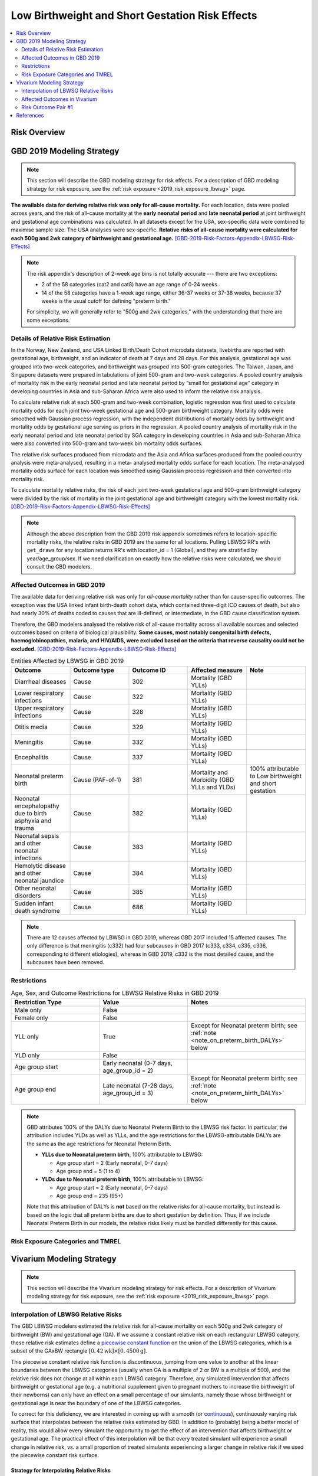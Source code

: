 .. _2019_risk_effect_lbwsg:

..
  Section title decorators for this document:

  ==============
  Document Title
  ==============

  Section Level 1
  ---------------

  Section Level 2
  +++++++++++++++

  Section Level 3
  ^^^^^^^^^^^^^^^

  Section Level 4
  ~~~~~~~~~~~~~~~

  Section Level 5
  '''''''''''''''

  The depth of each section level is determined by the order in which each
  decorator is encountered below. If you need an even deeper section level, just
  choose a new decorator symbol from the list here:
  https://docutils.sourceforge.io/docs/ref/rst/restructuredtext.html#sections
  And then add it to the list of decorators above.

================================================
Low Birthweight and Short Gestation Risk Effects
================================================

.. contents::
   :local:
   :depth: 2

Risk Overview
-------------

.. todo::

	Provide a brief description of the risk, including potential opportunities for confounding (factors that may cause or be associated with the risk exposure), effect modification/generalizability, etc. by any relevant variables. Note that literature reviews and speaking with the GBD risk modeler will be good resources for this.

GBD 2019 Modeling Strategy
--------------------------

.. note::

	This section will describe the GBD modeling strategy for risk effects. For a description of GBD modeling strategy for risk exposure, see the :ref:`risk exposure <2019_risk_exposure_lbwsg>` page.

**The available data for deriving relative risk was only for all-cause
mortality.**
For each location, data were pooled across years, and the risk of all-cause
mortality at the **early neonatal period** and **late neonatal period** at joint
birthweight and gestational age combinations was calculated. In all datasets
except for the USA, sex-specific data were combined to maximise sample size. The
USA analyses were sex-specific.
**Relative risks of all-cause mortality were calculated for each 500g and 2wk
category of birthweight and gestational age.**
[GBD-2019-Risk-Factors-Appendix-LBWSG-Risk-Effects]_

.. note::

  The risk appendix's description of 2-week age bins is not totally accurate
  --- there are two exceptions:

  - 2 of the 58 categories (cat2 and cat8) have an age range of 0-24 weeks.

  - 14 of the 58 categories have a 1-week age range, either 36-37 weeks or 37-38 weeks, because 37 weeks
    is the usual cutoff for defining "preterm birth."

  For simplicity, we will generally refer to "500g and 2wk categories," with the understanding that there are some exceptions.

Details of Relative Risk Estimation
+++++++++++++++++++++++++++++++++++

In the Norway, New Zealand, and USA Linked Birth/Death Cohort microdata
datasets, livebirths are reported with gestational age, birthweight, and an
indicator of death at 7 days and 28 days. For this analysis, gestational age was
grouped into two-week categories, and birthweight was grouped into 500-gram
categories. The Taiwan, Japan, and Singapore datasets were prepared in
tabulations of joint 500-gram and two-week categories. A pooled country analysis
of mortality risk in the early neonatal period and late neonatal period by
“small for gestational age” category in developing countries in Asia and
sub-Saharan Africa were also used to inform the relative risk analysis.

To calculate relative risk at each 500-gram and two-week combination, logistic
regression was first used to calculate mortality odds for each joint two-week
gestational age and 500-gram birthweight category. Mortality odds were smoothed
with Gaussian process regression, with the independent distributions of
mortality odds by birthweight and mortality odds by gestational age serving as
priors in the regression. A pooled country analysis of mortality risk in the
early neonatal period and late neonatal period by SGA category in developing
countries in Asia and sub-Saharan Africa were also converted into 500-gram and
two-week bin mortality odds surfaces.

The relative risk surfaces produced from microdata and the Asia and Africa
surfaces produced from the pooled country analysis were meta-analysed, resulting
in a meta- analysed mortality odds surface for each location. The meta-analysed
mortality odds surface for each location was smoothed using Gaussian process
regression and then converted into mortality risk.

To calculate mortality relative risks, the risk of each joint two-week
gestational age and 500-gram birthweight category were divided by the risk of
mortality in the joint gestational age and birthweight category with the lowest
mortality risk. [GBD-2019-Risk-Factors-Appendix-LBWSG-Risk-Effects]_

.. note::

  Although the above description from the GBD 2019 risk appendix sometimes
  refers to location-specific mortality risks, the relative risks in GBD 2019
  are the same for all locations. Pulling LBWSG RR's with ``get_draws`` for any
  location returns RR's with location_id = 1 (Global), and they are stratified
  by year/age_group/sex. If we need clarification on exactly how the relative
  risks were calculated, we should consult the GBD modelers.

Affected Outcomes in GBD 2019
+++++++++++++++++++++++++++++

The available data for deriving relative risk was only for *all-cause mortality*
rather than for cause-specific outcomes. The exception was the USA linked infant
birth-death cohort data, which contained three-digit ICD causes of death, but
also had nearly 30% of deaths coded to causes that are ill-defined, or
intermediate, in the GBD cause classification system.

Therefore, the GBD modelers analysed the relative risk of all-cause mortality
across all available sources and selected outcomes based on criteria of
biological plausibility. **Some causes, most notably congenital birth defects,
haemoglobinopathies, malaria, and HIV/AIDS, were excluded based on the criteria
that reverse causality could not be excluded.**
[GBD-2019-Risk-Factors-Appendix-LBWSG-Risk-Effects]_

.. list-table:: Entities Affected by LBWSG in GBD 2019
   :widths: 5 5 5 5 5
   :header-rows: 1

   * - Outcome
     - Outcome type
     - Outcome ID
     - Affected measure
     - Note
   * - Diarrheal diseases
     - Cause
     - 302
     - Mortality (GBD YLLs)
     -
   * - Lower respiratory infections
     - Cause
     - 322
     - Mortality (GBD YLLs)
     -
   * - Upper respiratory infections
     - Cause
     - 328
     - Mortality (GBD YLLs)
     -
   * - Otitis media
     - Cause
     - 329
     - Mortality (GBD YLLs)
     -
   * - Meningitis
     - Cause
     - 332
     - Mortality (GBD YLLs)
     -
   * - Encephalitis
     - Cause
     - 337
     - Mortality (GBD YLLs)
     -
   * - Neonatal preterm birth
     - Cause (PAF-of-1)
     - 381
     - Mortality and Morbidity (GBD YLLs and YLDs)
     - 100% attributable to Low birthweight and short gestation
   * - Neonatal encephalopathy due to birth asphyxia and trauma
     - Cause
     - 382
     - Mortality (GBD YLLs)
     -
   * - Neonatal sepsis and other neonatal infections
     - Cause
     - 383
     - Mortality (GBD YLLs)
     -
   * - Hemolytic disease and other neonatal jaundice
     - Cause
     - 384
     - Mortality (GBD YLLs)
     -
   * - Other neonatal disorders
     - Cause
     - 385
     - Mortality (GBD YLLs)
     -
   * - Sudden infant death syndrome
     - Cause
     - 686
     - Mortality (GBD YLLs)
     -

.. note::

  There are 12 causes affected by LBWSG in GBD 2019, whereas GBD 2017 included
  15 affected causes. The only difference is that meningitis (c332) had four
  subcauses in GBD 2017 (c333, c334, c335, c336, corresponding to different
  etiologies), whereas in GBD 2019, c332 is the most detailed cause, and the
  subcauses have been removed.

Restrictions
++++++++++++

.. list-table:: Age, Sex, and Outcome Restrictions for LBWSG Relative Risks in GBD 2019
  :widths: 15 15 20
  :header-rows: 1

  * - Restriction Type
    - Value
    - Notes
  * - Male only
    - False
    -
  * - Female only
    - False
    -
  * - YLL only
    - True
    - Except for Neonatal preterm birth; see :ref:`note <note_on_preterm_birth_DALYs>` below
  * - YLD only
    - False
    -
  * - Age group start
    - Early neonatal (0-7 days, age_group_id = 2)
    -
  * - Age group end
    - Late neonatal (7-28 days, age_group_id = 3)
    - Except for Neonatal preterm birth; see :ref:`note <note_on_preterm_birth_DALYs>` below

.. _note_on_preterm_birth_DALYs:

.. note::

  GBD attributes 100% of the DALYs due to Neonatal Preterm Birth to the LBWSG
  risk factor. In particular, the attribution includes YLDs as well as YLLs, and
  the age restrictions for the LBWSG-attributable DALYs are the same as the age
  restrictions for Neonatal Preterm Birth.

  * **YLLs due to Neonatal preterm birth**, 100% attributable to LBWSG:

    - Age group start = 2 (Early neonatal, 0-7 days)
    - Age group end = 5 (1 to 4)

  * **YLDs due to Neonatal preterm birth**, 100% attributable to LBWSG:

    - Age group start = 2 (Early neonatal, 0-7 days)
    - Age group end = 235 (95+)

  Note that this attribution of DALYs is **not** based on the relative risks for
  all-cause mortality, but instead is based on the logic that all preterm births
  are due to short gestation by definition. Thus, if we include Neonatal Preterm
  Birth in our models, the relative risks likely must be handled differently for
  this cause.

Risk Exposure Categories and TMREL
++++++++++++++++++++++++++++++++++

Vivarium Modeling Strategy
--------------------------

.. note::

	This section will describe the Vivarium modeling strategy for risk effects. For a description of Vivarium modeling strategy for risk exposure, see the :ref:`risk exposure <2019_risk_exposure_lbwsg>` page.

Interpolation of LBWSG Relative Risks
+++++++++++++++++++++++++++++++++++++

The GBD LBWSG modelers estimated the relative risk for all-cause mortality on
each 500g and 2wk category of birthweight (BW) and gestational age (GA). If we
assume a constant relative risk on each rectangular LBWSG category, these
relative risk estimates define a `piecewise constant function`_ on the union of
the LBWSG categories, which is a subset of the GAxBW rectangle
:math:`[0,42\text{wk}] \times [0,4500\text{g}]`.

This piecewise constant relative risk function is discontinuous, jumping from
one value to another at the linear boundaries between the LBWSG categories
(usually when GA is a multiple of 2 or BW is a multiple of 500), and the
relative risk does not change at all within each LBWSG category. Therefore, any
simulated intervention that affects birthweight or gestational age (e.g. a
nutritional supplement given to pregnant mothers to increase the birthweight of
their newborns) can only have an effect on a small percentage of our simulants,
namely those whose birthweight or gestational age is near the boundary of one of
the LBWSG categories.

To correct for this deficiency, we are interested in coming up with a smooth (or `continuous`_),
continuously varying risk surface that interpolates between the relative risks
estimated by GBD. In addition to (probably) being a better model of reality,
this would allow every simulant the opportunity to get the effect of an
intervention that affects birthweight or gestational age. The practical effect
of this interpolation will be that every treated simulant will experience a
small change in relative risk, vs. a small proportion of treated simulants
experiencing a larger change in relative risk if we used the piecewise constant
risk surface.

.. _piecewise constant function: https://mathworld.wolfram.com/PiecewiseConstantFunction.html
.. _continuous: https://en.wikipedia.org/wiki/Continuous_function

Strategy for Interpolating Relative Risks
^^^^^^^^^^^^^^^^^^^^^^^^^^^^^^^^^^^^^^^^^

Since the region on which the GBD RRs are defined is `non-convex <convex set_>`_,
interpolating between the RRs is not completely straightforward. Using SciPy's interpolation package, it required a two-step process of
first *extrapolating* the relative risks to a complete rectangular grid, and
then *interpolating the extrapolated values* to the full rectangular GAxBW
domain. Here is a summary of the procedure Nathaniel used to interpolate the
LBWSG RRs for the large-scale food fortification project in 2021.

#.  **Start at category midpoints:** We will assume that the relative risk
    at the *midpoint* of each
    rectangular LBWSG category is equal to the relative risk for that category
    as estimated by GBD.
    That is, if :math:`\mathit{RR}_\text{cat}` is the GBD relative risk for the LBWSG category ':math:`\text{cat}`', and the midpoint of :math:`\text{cat}` is :math:`(x_\text{cat}, y_\text{cat})`, we will assume that :math:`\mathit{RR}(x_\text{cat},y_\text{cat}) = \mathit{RR}_\text{cat}`, where :math:`\mathit{RR}(x,y)` denotes the relative risk at gestational age :math:`x` and birthweight :math:`y`. Our goal is to assign an interpolated value to :math:`\mathit{RR}(x,y)` for all :math:`(x,y)\in [0,42\text{wk}] \times [0,4500\text{g}]`, starting with the values :math:`\mathit{RR}(x_\text{cat},y_\text{cat})` at the 58 category midpoints.

#.  **Take logarithms:** Since the LBWSG relative risks vary widely between categories (from 1.0 in
    the TMREL up to more than 1600 in the highest risk category in some draws), we will do
    the interpolation in log space to keep everything at a reasonable scale, and then exponentiate the results.
    Thus, we compute :math:`\log\bigl(\mathit{RR}(x_\text{cat}, y_\text{cat})\bigr)` for each of the 58 category midpoints :math:`(x_\text{cat}, y_\text{cat})`, where :math:`\mathit{RR}` denotes the relative risk function as defined above, and :math:`\log` denotes the natural logarithm.

#.  **Define a complete rectangular grid:** In order to get SciPy's

    interpolation functions to work well, it helps to have the initial data
    points defined on a rectangular grid. The LBWSG category midpoints
    :math:`(x_\text{cat}, y_\text{cat})` define a *partial* rectangular grid, so
    we would like to extrapolate the values of log(RR) to the "missing" points
    on the full grid spanned by these midpoints, using a simple interpolation
    strategy such as nearest-neighbor. In addition to the midpoints, we will
    also include grid points on the GAxBW rectangle's boundary to guarantee that
    our interpolation will cover the entire domain defined by the LBWSG
    categories.

    We will use the rectangular grid as a "stepping stone" to actual interpolation we want to do.

    To define the rectangular grid, we first define sequences :math:`x_i` and :math:`y_j` of the unique category midpoints plus the boundary values for GA and BW:

    .. math::

      \text{bw_grid} &=
        \{ x : (x,y) \text{ is a LBWSG category midpoint or }
        x\in \{0,42\}\}\\
      \text{ga_grid} &=
        \{ y : (x,y) \text{ is a LBWSG category midpoint or }
        y\in \{0,4500\}\}\\
      \text{bw_grid} &=
        \{ x : x = x_\text{cat} \text{ for some LBWSG category cat or }
        x\in \{0,42\}\}\\
      \text{bw_grid} &=
        \{ x_\text{cat} : \text{cat is a LBWSG category}\}
        \cup \{0,42\}\\

    and define :math:`G = \text{bw_grid} \times \text{ga_grid}`

    More explicitly, we can list the 13 points in :math:`\text{bw_grid}` and 11 points in :math:`\text{ga_grid}` in increasing order and define :math:`G` as the set of 143 pairs coming from these two sets:

    .. math::
      :nowrap:

      \begin{alignat*}{7}
      x_0&=0,\, &x_1&=12,\, &x_2&=25, &&\ldots,\,
        &x_9&=37.5,\, &x_{10}&=39,\,
        &&x_{11}=41, x_{12}=42\\
      y_0&=0,\, &y_1&=250,\, &y_2&=750,\, &&\ldots,\,
      &y_9&=4250,\, &y_{10}&=4500\, &&
      %x_0 &=0, x_1=12, x_2=25, \ldots, x_9=37.5, x_{10}=39, x_{11}=41, x_{12}=42\\
      %y_0 &=0, y_1=250, y_2=750, \ldots, y_9=4250, y_{10}=4500,
      \end{alignat*}

    and define a rectangular grid of 143 points by :math:`G = \{(x_i,y_j) : 0\le i\le 12, 0\le j\le 10\}`.

#.  **Extrapolate to the rectangular grid:** Use `nearest-neighbor interpolation`_ to extrapolate :math:`\log(\mathit{RR})` from the category midpoints to all points on a complete rectangular grid. When doing this extrapolation, we rescale both the GA and BW coordinates to the interval :math:`[0,1]` since the scales of gestational age and birthweight are incomparable and drastically different (0-42wk vs. 0-4500g).

#.  **Interpolate to the full rectangle:** Use `bilinear interpolation`_ to fill in all values
    of :math:`\log(\mathit{RR})` in the entire GAxBW rectangle
    :math:`[0,42\text{wk}] \times [0,4500\text{g}]` from the
    extrapolated values of :math:`\log(\mathit{RR})` on the grid in the previous
    step. The interpolating function :math:`f` is continuous and piecewise
    bilinear. On each rectangle whose corners are neighboring grid points, it
    has has the form :math:`f(x,y) = a + bx + cy + dxy` (where :math:`x` is
    gestational age, :math:`y` is birthweight, and :math:`a,b,c,d` are
    constants), so each "piece" of :math:`f` is linear in each variable
    separately and is quadratic as a function of two variables.

#.  **Exponentiate:**

#.  **Reset RRs in TMREL categories to 1:**

.. _convex set: https://en.wikipedia.org/wiki/Convex_set
.. _nearest-neighbor interpolation: https://en.wikipedia.org/wiki/Nearest-neighbor_interpolation
.. _bilinear interpolation: https://en.wikipedia.org/wiki/Bilinear_interpolation

Implementation of RR Interpolation in SciPy
^^^^^^^^^^^^^^^^^^^^^^^^^^^^^^^^^^^^^^^^^

Affected Outcomes in Vivarium
+++++++++++++++++++++++++++++

.. todo::

  List the risk-outcome relationships that will be included in the risk effects model for this risk factor. Note whether the outcome in a risk-outcome relationship is a standard GBD risk-outcome relationship or is a custom relationship we are modeling for our simulation.

.. list-table:: Risk Outcome Relationships for Vivarium
   :widths: 5 5 5 5 5
   :header-rows: 1

   * - Outcome
     - Outcome type
     - Outcome ID
     - Affected measure
     - Note
   * -
     -
     -
     -
     -

Risk Outcome Pair #1
++++++++++++++++++++

.. todo::

	Replace "Risk Outcome Pair #1" with the name of an affected entity for which a modeling strategy will be detailed. For additional risk outcome pairs, copy this section as many times as necessary and update the titles accordingly.

.. todo::

  Link to existing cause model document or other documentation of the outcome in the risk outcome pair.

.. todo::

  Describe which entitity the relative risks apply to (incidence rate, prevalence, excess mortality rate, etc.) and *how* to apply them (e.g. :code:`affected_measure * (1 - PAF) * RR`).

  Be sure to specify the exact PAF that should be used in the above equation and either how to calculate it (see the `Population Attributable Fraction` section of the :ref:`Modeling Risk Factors <models_risk_factors>` document) or pull it (:code:`vivarium_inputs.interface.get_measure(risk_factor.{risk_name}, 'population_attributable_fraction')`, noting which affected entity and measure should be used)

.. todo::

  Complete the following table to list the relative risks for each risk exposure category on the outcome. Note that if there are many exposure categories, another format may be preferable.

  Relative risks for a risk factor may be pulled from GBD at the draw-level using :code:`vivarium_inputs.interface.get_measure(risk_factor.{risk_name}, 'relative_risk')`. You can then calculate the mean value as well as 2.5th, and 97.5th percentiles across draws.

  The relative risks in the table below should be included for easy reference and should match the relative risks pulled from GBD using the above code. In this case, update the :code:`Note` below to include the appropriate :code:`{risk_name}`.

  If for any reason the modeling strategy uses non-GBD relative risks, update the :code:`Note` below to explain that the relative risks in the table are a custom, non-GBD data source and include a sampling strategy.

.. note::

  The following relative risks are displayed below for convenient reference. The relative risks in the table below should match the relative risks that can be pulled at the draw level using :code:`vivarium_inputs.interface.get_measure(risk_factor.{risk_name}, 'relative_risk')`.

.. list-table:: Relative Risks
   :widths: 5 5 5
   :header-rows: 1

   * - Exposure Category
     - Relative Risk
     - Note
   * -
     -
     -

Validation and Verification Criteria
^^^^^^^^^^^^^^^^^^^^^^^^^^^^^^^^^^^^

.. todo::

  List validation and verification criteria, including a list of variables that will need to be tracked and reported in the Vivarium simulation to ensure that the risk outcome relationship is modeled correctly

Assumptions and Limitations
^^^^^^^^^^^^^^^^^^^^^^^^^^^

.. todo::

	List assumptions and limitations of this modeling strategy, including any potential issues regarding confounding, mediation, effect modification, and/or generalizability with the risk-outcome pair.

Bias in the Population Attributable Fraction
~~~~~~~~~~~~~~~~~~~~~~~~~~~~~~~~~~~~~~~~~~~~

As noted in the `Population Attributable Fraction` section of the :ref:`Modeling Risk Factors <models_risk_factors>` document, using a relative risk adjusted for confounding to compute a population attributable fraction at the population level will introduce bias.

.. todo::

	Outline the potential direction and magnitude of the potential PAF bias in GBD based on what is understood about the relationship of confounding between the risk and outcome pair using the framework discussed in the `Population Attributable Fraction` section of the :ref:`Modeling Risk Factors <models_risk_factors>` document.

References
----------

.. [GBD-2019-Risk-Factors-Appendix-LBWSG-Risk-Effects]

 Pages 167-177 in `Supplementary appendix 1 to the GBD 2019 Risk Factors Capstone <2019_risk_factors_methods_appendix_>`_:

   **(GBD 2019 Risk Factors Capstone)** GBD 2019 Risk Factors Collaborators.
   :title:`Global burden of 87 risk factors in 204 countries and territories,
   1990–2019: a systematic analysis for the Global Burden of Disease Study
   2019`. Lancet 2020; **396:** 1223–49. DOI:
   https://doi.org/10.1016/S0140-6736(20)30752-2

.. _2019_risk_factors_methods_appendix: https://www.thelancet.com/cms/10.1016/S0140-6736(20)30752-2/attachment/54711c7c-216e-485e-9943-8c6e25648e1e/mmc1.pdf
